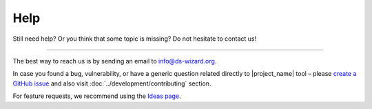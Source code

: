 ****
Help
****

Still need help? Or you think that some topic is missing? Do not hesitate to contact us!

----

The best way to reach us is by sending an email to info@ds-wizard.org.

In case you found a bug, vulnerability, or have a generic question related directly to |project_name| tool – please `create a GitHub issue <https://github.com/ds-wizard/ds-wizard/issues>`__ and also visit :doc:`../development/contributing` section.

For feature requests, we recommend using the `Ideas page <https://ideas.ds-wizard.org/>`__.
